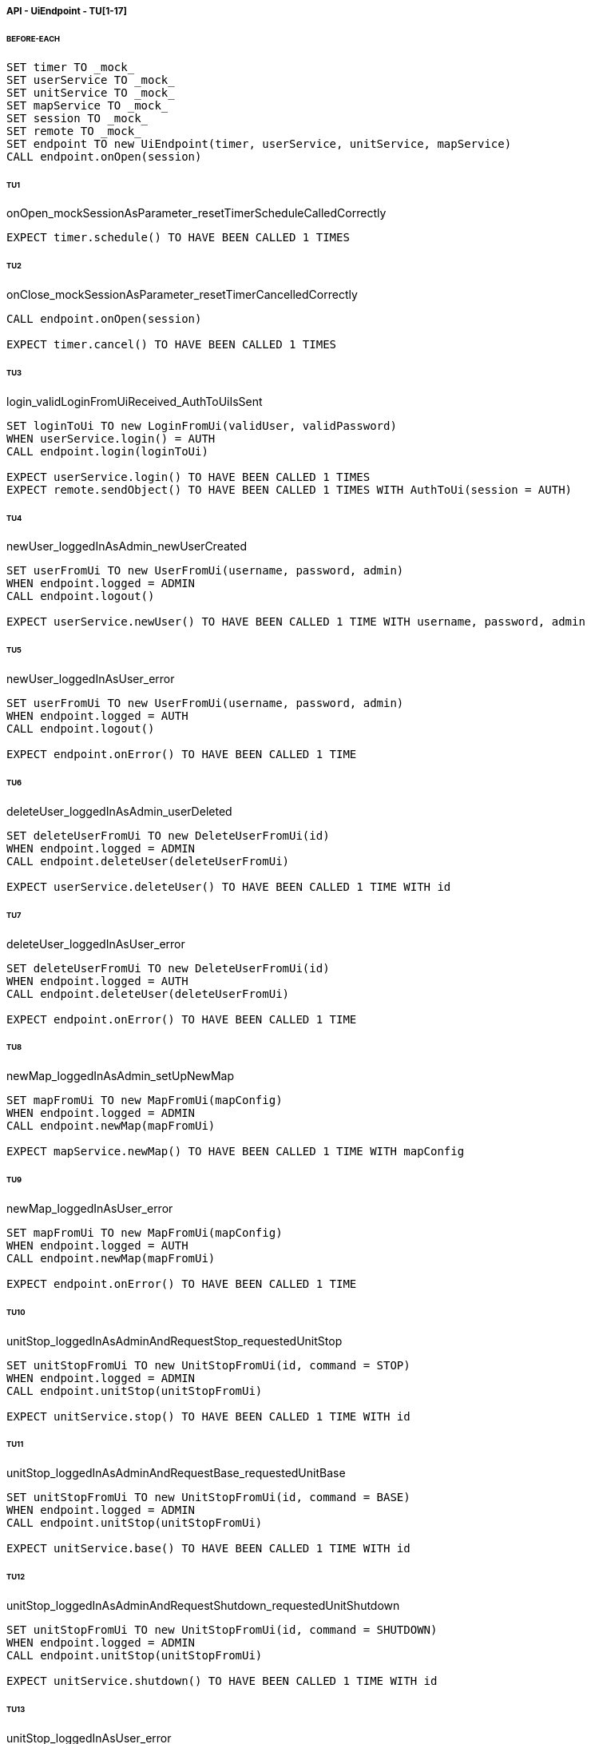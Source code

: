 ===== API - UiEndpoint - TU[1-17]
====== BEFORE-EACH
[source]
----
SET timer TO _mock_
SET userService TO _mock_
SET unitService TO _mock_
SET mapService TO _mock_
SET session TO _mock_
SET remote TO _mock_
SET endpoint TO new UiEndpoint(timer, userService, unitService, mapService)
CALL endpoint.onOpen(session)
----

====== TU1
onOpen_mockSessionAsParameter_resetTimerScheduleCalledCorrectly
[source]
----
EXPECT timer.schedule() TO HAVE BEEN CALLED 1 TIMES
----

====== TU2
onClose_mockSessionAsParameter_resetTimerCancelledCorrectly
[source]
----
CALL endpoint.onOpen(session)

EXPECT timer.cancel() TO HAVE BEEN CALLED 1 TIMES
----

====== TU3
login_validLoginFromUiReceived_AuthToUiIsSent
[source]
----
SET loginToUi TO new LoginFromUi(validUser, validPassword)
WHEN userService.login() = AUTH
CALL endpoint.login(loginToUi)

EXPECT userService.login() TO HAVE BEEN CALLED 1 TIMES
EXPECT remote.sendObject() TO HAVE BEEN CALLED 1 TIMES WITH AuthToUi(session = AUTH)
----

====== TU4
newUser_loggedInAsAdmin_newUserCreated
[source]
----
SET userFromUi TO new UserFromUi(username, password, admin)
WHEN endpoint.logged = ADMIN
CALL endpoint.logout()

EXPECT userService.newUser() TO HAVE BEEN CALLED 1 TIME WITH username, password, admin
----

====== TU5
newUser_loggedInAsUser_error
[source]
----
SET userFromUi TO new UserFromUi(username, password, admin)
WHEN endpoint.logged = AUTH
CALL endpoint.logout()

EXPECT endpoint.onError() TO HAVE BEEN CALLED 1 TIME
----

====== TU6
deleteUser_loggedInAsAdmin_userDeleted
[source]
----
SET deleteUserFromUi TO new DeleteUserFromUi(id)
WHEN endpoint.logged = ADMIN
CALL endpoint.deleteUser(deleteUserFromUi)

EXPECT userService.deleteUser() TO HAVE BEEN CALLED 1 TIME WITH id
----

====== TU7
deleteUser_loggedInAsUser_error
[source]
----
SET deleteUserFromUi TO new DeleteUserFromUi(id)
WHEN endpoint.logged = AUTH
CALL endpoint.deleteUser(deleteUserFromUi)

EXPECT endpoint.onError() TO HAVE BEEN CALLED 1 TIME
----

====== TU8
newMap_loggedInAsAdmin_setUpNewMap
[source]
----
SET mapFromUi TO new MapFromUi(mapConfig)
WHEN endpoint.logged = ADMIN
CALL endpoint.newMap(mapFromUi)

EXPECT mapService.newMap() TO HAVE BEEN CALLED 1 TIME WITH mapConfig
----

====== TU9
newMap_loggedInAsUser_error
[source]
----
SET mapFromUi TO new MapFromUi(mapConfig)
WHEN endpoint.logged = AUTH
CALL endpoint.newMap(mapFromUi)

EXPECT endpoint.onError() TO HAVE BEEN CALLED 1 TIME
----

====== TU10
unitStop_loggedInAsAdminAndRequestStop_requestedUnitStop
[source]
----
SET unitStopFromUi TO new UnitStopFromUi(id, command = STOP)
WHEN endpoint.logged = ADMIN
CALL endpoint.unitStop(unitStopFromUi)

EXPECT unitService.stop() TO HAVE BEEN CALLED 1 TIME WITH id
----

====== TU11
unitStop_loggedInAsAdminAndRequestBase_requestedUnitBase
[source]
----
SET unitStopFromUi TO new UnitStopFromUi(id, command = BASE)
WHEN endpoint.logged = ADMIN
CALL endpoint.unitStop(unitStopFromUi)

EXPECT unitService.base() TO HAVE BEEN CALLED 1 TIME WITH id
----

====== TU12
unitStop_loggedInAsAdminAndRequestShutdown_requestedUnitShutdown
[source]
----
SET unitStopFromUi TO new UnitStopFromUi(id, command = SHUTDOWN)
WHEN endpoint.logged = ADMIN
CALL endpoint.unitStop(unitStopFromUi)

EXPECT unitService.shutdown() TO HAVE BEEN CALLED 1 TIME WITH id
----

====== TU13
unitStop_loggedInAsUser_error
[source]
----
SET unitStopFromUi TO new UnitStopFromUi(id, command)
WHEN endpoint.logged = AUTH
CALL endpoint.unitStop(unitStopFromUi)

EXPECT endpoint.onError() TO HAVE BEEN CALLED 1 TIME
----

====== TU14
newUnit_loggedInAsAdmin_newUnitInserted
[source]
----
SET unitFromUi TO new UnitFromUi(id, name, base)
WHEN endpoint.logged = ADMIN
CALL endpoint.newUnit(unitFromUi)

EXPECT unitService.newUnit() TO HAVE BEEN CALLED 1 TIME WITH id, name, base
----

====== TU15
newUnit_loggedInAsUser_error
[source]
----
SET unitFromUi TO new UnitFromUi(id, name, base)
WHEN endpoint.logged = AUTH
CALL endpoint.newUnit(unitFromUi)

EXPECT endpoint.onError() TO HAVE BEEN CALLED 1 TIME
----

====== TU16
deleteUnit_loggedInAsAdmin_unitDeleted
[source]
----
SET deleteUnitFromUi TO new DeleteUnitFromUi(id)
WHEN endpoint.logged = ADMIN
CALL endpoint.deleteUnit(deleteUnitFromUi)

EXPECT unitService.newUnit() TO HAVE BEEN CALLED 1 TIME WITH id
----

====== TU17
deleteUnit_loggedInAsUser_error
[source]
----
SET deleteUnitFromUi TO new DeleteUnitFromUi(id)
WHEN endpoint.logged = ADMIN
CALL endpoint.deleteUnit(deleteUnitFromUi)

EXPECT endpoint.onError() TO HAVE BEEN CALLED 1 TIME
----

===== API - UnitEndpoint - TU[18-30]
====== BEFORE-EACH
[source]
----
SET timer TO _mock_
SET unitService TO _mock_
SET mapService TO _mock_
SET session TO _mock_
SET remote TO _mock_
SET endpoint TO new UnitEndpoint(timer, unitService, mapService)
CALL endpoint.onOpen(session, '1')
----

====== TU18
onOpen_mockSessionAsParameter_resetTimerScheduleCalledCorrectly
[source]
----
EXPECT timer.schedule() TO HAVE BEEN CALLED 1 TIMES
----

====== TU19
onOpen_mockSessionAsParameter_connectionRefusedIdNotInDB
[source]
----
WHEN unitService.isUnit('1') = 'false'
CALL endpoint.onOpen(session, '1')
EXPECT session.close() TO HAVE BEEN CALLED 1 TIMES
----

====== TU20
onMessage_mockErrorFromUnit_unitServiceUpdatedWithNewError
[source]
----
SET message TO new ErrorFromUnit('1')
CALL endpoint.onMessage(session, message)
EXPECT unitService.newError() TO HAVE BEEN CALLED 1 TIMES
----

====== TU21
onMessage_mockObstacleListFromUnit_unitServiceUpdatedWithNewObstacleList
[source]
----
SET message TO new ObstacleListFromUnit(new ArrayList<Position>())
CALL endpoint.onMessage(session, message)
EXPECT mapService.newObstacleList() TO HAVE BEEN CALLED 1 TIMES
----

====== TU22
onMessage_mockPathRequestFromUnit_pathCalculated
[source]
----
SET message TO new PathRequestFromUnit()
CALL endpoint.onMessage(session, message)
EXPECT mapService.getNextPath() TO HAVE BEEN CALLED 1 TIMES
----

====== TU23
onMessage_mockPositionFromUnit_unitServiceUpdatedWithNewPosition
[source]
----
SET message TO new PositionFromUnit('(0,0)')
CALL endpoint.onMessage(session, message)
EXPECT unitService.newPosition() TO HAVE BEEN CALLED 1 TIMES
----

====== TU24
onMessage_mockSpeedFromUnit_unitServiceUpdatedWithNewSpeed
[source]
----
SET message TO new SpeedFromUnit('50')
CALL endpoint.onMessage(session, message)
EXPECT unitService.newSpeed() TO HAVE BEEN CALLED 1 TIMES
----

====== TU25
onMessage_mockStatusFromUnit_unitServiceUpdatedWithNewStatus
[source]
----
SET message TO new StatusFromUnit(UnitStatus.BASE)
CALL endpoint.onMessage(session, message)
EXPECT unitService.newStatus() TO HAVE BEEN CALLED 1 TIMES
----

====== TU26
sendStart_mockSession_StartSentToUnit
[source]
----
WHEN unitService.isUnit('1') = true
WHEN mapService.getNextPath('1') = new Position('1', '1')

CALL endpoint.onOpen(session, '1')
CALL endpoint.sendStart('1')

EXPECT remote.sendObject() TO HAVE BEEN CALLED 1 TIMES WITH StartToUnit(path = Position('1', '1'))
EXPECT Unit TO HAVE BEEN NOTIFIED
----

====== TU27
sendStop_mockSession_StopSentToUnit
[source]
----
WHEN unitService.isUnit('1') = true

CALL endpoint.onOpen(session, '1')
CALL endpoint.sendStart('1')

EXPECT remote.sendObject() TO HAVE BEEN CALLED 1 TIMES WITH CommandToUnit(command = STOP)
EXPECT Unit TO HAVE BEEN NOTIFIED
----

====== TU28
sendShutdown_mockSession_ShutdownSentToUnit
[source]
----
WHEN unitService.isUnit('1') = true

CALL endpoint.onOpen(session, '1')
CALL endpoint.sendStart('1')

EXPECT remote.sendObject() TO HAVE BEEN CALLED 1 TIMES WITH CommandToUnit(command = SHUTDOWN)
EXPECT Unit TO HAVE BEEN NOTIFIED
----

====== TU29
sendBase_mockSession_BaseSentToUnit
[source]
----
WHEN unitService.isUnit('1') = true

CALL endpoint.onOpen(session, '1')
CALL endpoint.sendStart('1')

EXPECT remote.sendObject() TO HAVE BEEN CALLED 1 TIMES WITH CommandToUnit(command = BASE)
EXPECT Unit TO HAVE BEEN NOTIFIED
----

====== TU30
closeConnection_mockSession_ConnectionClosed
[source]
----
WHEN unitService.isUnit('1') = true

CALL endpoint.onOpen(session, '1')
CALL endpoint.closeConnection('1')

EXPECT session.close() TO HAVE BEEN CALLED 1 TIMES
----

===== Business - MapServiceImpl - TU[31-46]
====== BEFORE-EACH
[source]
----
SET map TO _mock_
SET unitRepo TO _mock_
SET obsRepo TO _mock_
SET mapRepo TO _mock_
SET mapSignal TO _mock_
SET obstacleSignal TO _mock_
SET test TO new MapServiceImpl(unitRepo, obsRepo, mapRepo, mapSignal, obstaclesSignal)
SET test.map TO map
----

====== TU31
newMap_StringWithAllTypeOfCells_Calculated
[source]
----
SET lista TO new List<Cell> with (6*2) new Cells
SET mappa TO new String(">_^<BP\nxx>_^+")
CALL test.newMap(mappa)
EXPECT mapSignal.emit() TO HAVE BEEN CALLED 1 TIMES
EXPECT new Grid(6*2) = test.getMap().getCells()
----

====== TU32
isValid_BetweenRangeXAndY_ReturnTrue
[source]
----
WHEN (map.getLength() = '5') AND (map.getHeight() = '5')
EXPECT test.isValid('3', '3') = true
----

====== TU33
isValid_ValueOutsideRangeX_ReturnFalse
[source]
----
WHEN (map.getLength() = '5') AND (map.getHeight() = '5')
EXPECT test.isValid('6', '4') = false
----

====== TU34
isValid_ValueOutsideRangeY_ReturnFalse
[source]
----
WHEN (map.getLength() = '5') AND (map.getHeight() = '5')
EXPECT test.isValid('4', '6') = false
----

====== TU35
addNeighbors_CellDirectionAll_ReturnAll
[source]
----
SET expectedList TO ['(4,5)', '(6,5)', '(5,4)', '(5,6)']
WHEN (map.getLength() = '10') AND (map.getHeight() = '10')
WHEN (cellina.getPosition() = '(5,5)') AND (cellina.getDirection() = 'ALL')
CALL addNeighbors(cellina, inputList)
EXPECT inputList = expectedList
----

====== TU36
addNeighbors_CellDirectionRight_ReturnAllExceptLeft
[source]
----
SET expectedList TO ['(6,5)', '(5,4)', '(5,6)']
WHEN (map.getLength() = '10') AND (map.getHeight() = '10')
WHEN (cellina.getPosition() = '(5,5)') AND (cellina.getDirection() = 'RIGHT')
CALL addNeighbors(cellina, inputList)
EXPECT inputList = expectedList
----

====== TU37
addNeighbors_CellDirectionLeft_ReturnAllExceptRight
[source]
----
SET expectedList TO ['(4,5)', '(5,4)', '(5,6)']
WHEN (map.getLength() = '10') AND (map.getHeight() = '10')
WHEN (cellina.getPosition() = '(5,5)') AND (cellina.getDirection() = 'LEFT')
CALL addNeighbors(cellina, inputList)
EXPECT inputList = expectedList
----

====== TU38
addNeighbors_CellDirectionUP_ReturnAllExceptDown
[source]
----
SET expectedList TO ['(4,5)', '(6,5)', '(5,4)']
WHEN (map.getLength() = '10') AND (map.getHeight() = '10')
WHEN (cellina.getPosition() = '(5,5)') AND (cellina.getDirection() = 'UP')
CALL addNeighbors(cellina, inputList)
EXPECT inputList = expectedList
----

====== TU39
addNeighbors_CellDirectionDown_ReturnAllExceptUp
[source]
----
SET expectedList TO ['(4,5)', '(6,5)', '(5,6)']
WHEN (map.getLength() = '10') AND (map.getHeight() = '10')
WHEN (cellina.getPosition() = '(5,5)') AND (cellina.getDirection() = 'DOWN')
CALL addNeighbors(cellina, inputList)
EXPECT inputList = expectedList
----

====== TU40
addNeighbors_CellDirectionNone_ReturnNone
[source]
----
SET expectedList TO []
WHEN (map.getLength() = '10') AND (map.getHeight() = '10')
WHEN (cellina.getPosition() = '(5,5)') AND (cellina.getDirection() = 'NONE')
CALL addNeighbors(cellina, inputList)
EXPECT inputList = expectedList
----

====== TU41
getNeighbor_AllNeighbors_ReturnNeighbors
[source]
----
WHEN (map.getLength() = '10') AND (map.getHeight() = '10')
SET cell TO '(2,2)'
SET distance = '5'
SET distances[][] = {{1,1,1,1},{1,1,5,1},{1,1,1,1},{1,1,1,1}}
EXPECT test.getNeighbors(cell, distance, distances) = '(1,2)'
----

====== TU42
getNeighbor_NoNeighbor_ReturnNull
[source]
----
WHEN (map.getLength() = '10') AND (map.getHeight() = '10')
SET cell TO '(2,2)'
SET distance = '5'
SET distances[][] = {{1,1,1,1},{1,1,1,1},{1,1,1,1},{1,1,1,1}}
EXPECT test.getNeighbors(cell, distance, distances) = null
----

====== TU43
getPath_OnlyFreeCells_Calculated
[source]
----
SET test.newMap TO '+++++\n+++++\n+++++'
SET cell TO '(0,0)'
SET path TO new ArrayList()
EXPECT test.getPath(cell, '(4,2)', path) = '6'
----

====== TU44
getPath_OnlyLockedAndFreeCells_Calculated
[source]
----
SET test.newMap TO '+xxxx\n+++xx\n+++++\nxxxx+'
SET cell TO '(0,0)'
SET path TO new ArrayList()
EXPECT test.getPath(cell, '(4,3)', path) = '7'
----

====== TU45
getPath_MapWithAllTypesOfCells_Calculated
[source]
----
SET test.newMap TO '_xxxx\n+xxxx\n+xxxx\n^+xxx'
SET cell TO '(0,0)'
SET path TO new ArrayList()
EXPECT test.getPath(cell, '(1,3)', path) = '4'
----

====== TU46
newObstacleList_ListOfObstacles_EmitSignal
[source]
----
SET mockObstacles TO _mock_
CALL test.newObstacleList(mockObstacles)
EXPECT obstacleSignal.emit() TO HAVE BEEN CALLED 1 TIMES
----

===== Business - UserServiceImpl - TU[47-49]
====== BEFORE-EACH
[source]
----
SET test TO new UserServiceImpl(_mock_, _mock_)
----

====== TU47
login_Admin_ReturnAdminAUTH
[source]
----
WHEN (test.repo.getPassword('ciao') = 'password') AND (test.repo.isAdmin('ciao') = 'true')
EXPECT test.login('ciao', 'password') = AuthStatus.ADMIN
----

====== TU48
login_NoAuth_ReturnNoAuth
[source]
----
WHEN (test.repo.getPassword('ciao') = 'password') AND (test.repo.isAdmin('ciao') = 'true')
EXPECT test.login('ciao', 'passwor') = AuthStatus.NO_AUTH
----

====== TU49
login_Auth_ReturnAuth
[source]
----
WHEN (test.repo.getPassword('ciao') = 'password') AND (test.repo.isAdmin('ciao') = 'false')
EXPECT test.login('ciao', 'password') = AuthStatus.AUTH
----

===== Persistence - MapRepositoryRedis - TU[50-54]
====== BEFORE-EACH
[source]
----
SET db TO _mock_
SET test TO new MapRepositoryRedis(db)
SET cell TO new Cell((0,0),false,false,RIGHT,false)
----

====== TU50
getLength_requestToGetLength_LengthCorrectlyReturned
[source]
----
WHEN db.get('length') = '5'
EXPECT getLength() = '5'
EXPECT db.get() TO HAVE BEEN CALLED 1 TIMES
----

====== TU51
getHeight_requestToGetHeight_HeightCorrectlyReturned
[source]
----
WHEN db.get('height') = '5'
EXPECT getHeight() = '5'
EXPECT db.get() TO HAVE BEEN CALLED 1 TIMES
----

====== TU52
getCell_LengthHeight_CellCorrectlyReturned
[source]
----
CALL getCell(0,0)
EXPECT cell.isLocked = 'false'
EXPECT cell.isBase = 'false'
EXPECT cell.isPoi = 'false'
EXPECT cell.getDirection = 'RIGHT'
EXPECT db.hget() TO HAVE BEEN CALLED 4 TIMES
----

====== TU53
setCells_LengthHeightCellList_DeleteExistingCellsAndSetNewCellListToDB
[source]
----
WHEN (db.get('length') = '5') AND (db.get('height') = '5')
SET cellList TO new List<Cell> with 4 new Cells
CALL setCells(cellList, 2, 2)
EXPECT db.get() TO HAVE BEEN CALLED 36 TIMES
EXPECT db.del() TO HAVE BEEN CALLED 25 TIMES
EXPECT db.set() TO HAVE BEEN CALLED 2 TIMES
EXPECT db.hmset() TO HAVE BEEN CALLED 4 TIMES
EXPECT db.bgsave() TO HAVE BEEN CALLED 1 TIMES
----

====== TU54
getCells_requestToGetCellList_CellListCorrectlyReturned
[source]
----
WHEN (db.get('length') = '5') AND (db.get('height') = '5')
CALL getCells()
EXPECT db.get() TO HAVE BEEN CALLED 36 TIMES
EXPECT db.hget() TO HAVE BEEN CALLED 100 TIMES
----

===== Persistence - ObstacleRepositoryRedis - TU[55-58]
====== BEFORE-EACH
[source]
----
SET db TO _mock_
SET test TO new ObstacleRepositoryRedis(db)
SET id TO 'obs:1'
SET position TO new Position(0,0)
----

====== TU55
getObstaclesList_requestToGetObstaclesList_ObstaclesListCorrectlyReturned
[source]
----
SET obstacleList TO new List<Position> with 3 new Cells
WHEN obstacleList = ['(0:1)', '(2:3)', '(4:5)']
EXPECT getObstacleList() = ['(0:1)', '(2:3)', '(4:5)']
EXPECT db.lindex() TO HAVE BEEN CALLED 3 TIMES
----

====== TU56
setObstacle_ObstaclePosition_ObstacleSuccessfullyAddedToDB
[source]
----
CALL setObstacle(position)
EXPECT db.rpush() TO HAVE BEEN CALLED 1 TIMES
EXPECT db.bgsave() TO HAVE BEEN CALLED 1 TIMES
----

====== TU57
delObstacle_ObstaclePosition_ObstacleSuccessfullyDeletedToDB
[source]
----
CALL delObstacle(position)
EXPECT db.lrem() TO HAVE BEEN CALLED 1 TIMES
EXPECT db.bgsave() TO HAVE BEEN CALLED 1 TIMES
----

====== TU58
checkObstacle_ObstaclePosition_ReturnTrueOrFalse
[source]
----
CALL checkObstacle(position)
EXPECT test.checkObstacle() = 'true'
CALL checkObstacle('(1:1)')
EXPECT test.checkObstacle() = 'false'
EXPECT db.lpos() TO HAVE BEEN CALLED 2 TIMES
----

===== Persistence - UnitRepositoryRedis - TU[59-70]
====== BEFORE-EACH
[source]
----
SET db TO _mock_
SET test TO new UnitRepositoryRedis(db)
SET id TO 'Unit:1'
SET name TO 'Unità'
SET position TO new Position(0,0)
----

====== TU59
newUnit_NewUnitToRegister_UnitSuccessfullyAddedToDB
[source]
----
CALL newUnit(id, name, position)
EXPECT db.sadd() TO HAVE BEEN CALLED 1 TIMES
EXPECT db.hmset() TO HAVE BEEN CALLED 1 TIMES
EXPECT db.bgsave() TO HAVE BEEN CALLED 1 TIMES
----

====== TU60
delUnit_UnitIdToDelete_UnitSuccessfullyDeletedToDB
[source]
----
CALL delUnit(id)
EXPECT db.del() TO HAVE BEEN CALLED 1 TIMES
EXPECT db.srem() TO HAVE BEEN CALLED 1 TIMES
EXPECT db.bgsave() TO HAVE BEEN CALLED 1 TIMES
----

====== TU61
getUnits_requestToGetUnits_UnitsCorrectlyReturned
[source]
----
CALL getUnits()
EXPECT db.smembers() TO HAVE BEEN CALLED 1 TIMES
----

====== TU62
getName_UnitIdToGetName_ReturnNameCorrectlyFromDB
[source]
----
EXPECT test.getName(id) = 'Unità'
EXPECT db.hget() TO HAVE BEEN CALLED 1 TIMES
----

====== TU63
isUnit_UnitId_ReturnTrue
[source]
----
EXPECT test.isUnit(id) = true
EXPECT db.hget() TO HAVE BEEN CALLED 1 TIMES
----

====== TU64
getBase_UnitIdToGetBase_ReturnBaseCorrectlyFromDB
[source]
----
WHEN (db.hget(id, 'base_x') = '5') AND (db.hget(id, 'base_y') = '5')
EXPECT test.getBase() = '(5,5)'
EXPECT db.hget() TO HAVE BEEN CALLED 2 TIMES
----

====== TU65
getPosition_UnitIdToGetPosition_ReturnPositionCorrectlyFromDB
[source]
----
WHEN (db.hget(id, 'position_x') = '5') AND (db.hget(id, 'position_y') = '5')
EXPECT test.getPosition(id) = '(5,5)'
EXPECT db.hget() TO HAVE BEEN CALLED 2 TIMES
----

====== TU66
getPoiList_UnitId_UnitPoiListCorrectlyReturned
[source]
----
WHEN poi:id = ['(0,1)', '(2,3)', '(4,5)']
EXPECT getPoiList(id) = ['(0,1)', '(2,3)', '(4,5)']
EXPECT db.lindex() TO HAVE BEEN CALLED 3 TIMES
----

====== TU67
setPosition_UnitIdAndNewPosition_UnitPositionSuccessfullyUpdateToDB
[source]
----
CALL setPosition(id, position)
EXPECT db.hmset() TO HAVE BEEN CALLED 1 TIMES
EXPECT db.bgsave() TO HAVE BEEN CALLED 1 TIMES
----

====== TU68
setStatus_UnitIdAndNewStatus_UnitStatusSuccessfullyUpdateToDB
[source]
----
CALL setStatus(id, 0)
EXPECT db.hset() TO HAVE BEEN CALLED 1 TIMES
EXPECT db.bgsave() TO HAVE BEEN CALLED 1 TIMES
----

====== TU69
setError_UnitIdAndNewError_UnitErrorSuccessfullyUpdateToDB
[source]
----
CALL setError(id, 0)
EXPECT db.hset() TO HAVE BEEN CALLED 1 TIMES
EXPECT db.bgsave() TO HAVE BEEN CALLED 1 TIMES
----

====== TU70
setSpeed_UnitIdAndNewSpeed_UnitSpeedSuccessfullyUpdateToDB
[source]
----
CALL setSpeed(id, 0)
EXPECT db.hset() TO HAVE BEEN CALLED 1 TIMES
EXPECT db.bgsave() TO HAVE BEEN CALLED 1 TIMES
----

===== Persistence - UserRepositoryRedis - TU[71-75]
====== BEFORE-EACH
[source]
----
SET db TO _mock_
SET test TO new UserRepositoryRedis(db)
SET user TO 'userTest'
SET password TO 'userPassword'
SET admin TO true
----

====== TU71
newUser_NewUserToRegister_UserSuccessfullyAddedToDB
[source]
----
CALL newUser(user, password, admin)
EXPECT db.sadd() TO HAVE BEEN CALLED 1 TIMES
EXPECT db.hmset() TO HAVE BEEN CALLED 1 TIMES
EXPECT db.bgsave() TO HAVE BEEN CALLED 1 TIMES
----

====== TU72
delUser_UserNameToDelete_UserSuccessfullyDeletedToDB
[source]
----
CALL delUser(id)
EXPECT db.srem() TO HAVE BEEN CALLED 1 TIMES
EXPEXT db.del() TO HAVE BEEN CALLED 1 TIMES
EXPECT db.bgsave() TO HAVE BEEN CALLED 1 TIMES
----

====== TU73
getPassword_UserNameToGetPassword_ReturnPasswordCorrectlyFromDB
[source]
----
EXPECT test.getPassword() = 'userPassword'
EXPECT db.hget() TO HAVE BEEN CALLED 1 TIMES
----

====== TU74
isAdmin_UserName_ReturnTrue
[source]
----
EXPECT test.isAdmin() = true
EXPECT db.hget() TO HAVE BEEN CALLED 1 TIMES
----

====== TU75
getUsers_requestToGetUsers_UsersCorrectlyReturned
[source]
----
CALL getUsers()
EXPECT db.smembers() TO HAVE BEEN CALLED 1 TIMES
----
